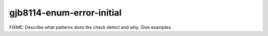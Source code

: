 .. title:: clang-tidy - gjb8114-enum-error-initial

gjb8114-enum-error-initial
==========================

FIXME: Describe what patterns does the check detect and why. Give examples.
